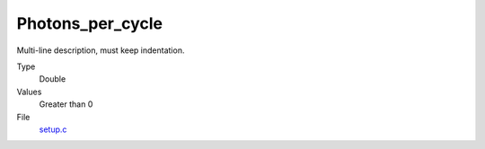 Photons_per_cycle
=================
Multi-line description, must keep indentation.

Type
  Double

Values
  Greater than 0

File
  `setup.c <https://github.com/agnwinds/python/blob/master/source/setup.c>`_


